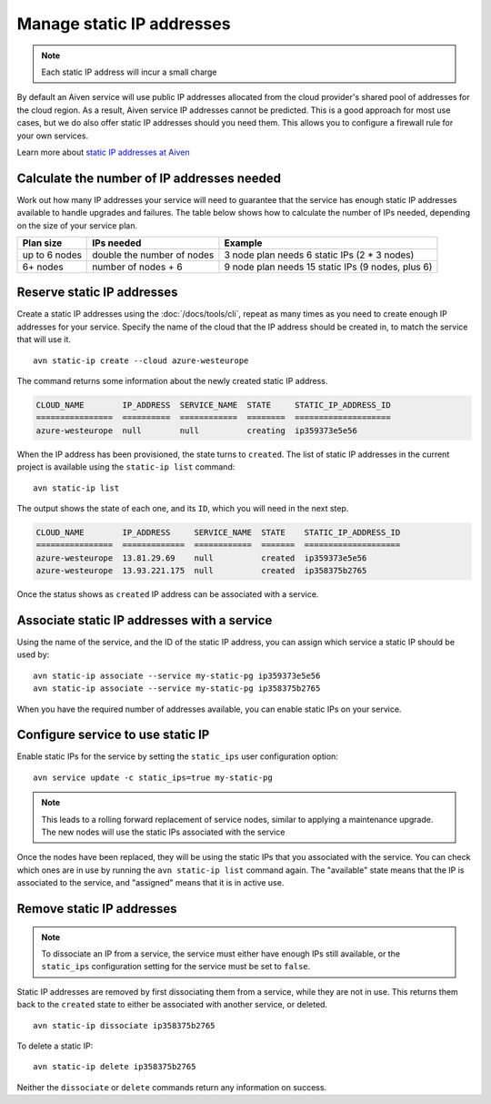 Manage static IP addresses
==========================

.. Note:: Each static IP address will incur a small charge

By default an Aiven service will use public IP addresses allocated from
the cloud provider's shared pool of addresses for the cloud region. As a
result, Aiven service IP addresses cannot be predicted. This is
a good approach for most use cases, but we do also offer static IP
addresses should you need them. This allows you to configure a firewall
rule for your own services.

Learn more about `static IP addresses at Aiven </docs/platform/concepts/static-ips.html>`_

.. _platform_howto_setup_static_ip:

Calculate the number of IP addresses needed
-------------------------------------------

Work out how many IP addresses your service will need to guarantee that the
service has enough static IP addresses available to handle upgrades and
failures. The table below shows how to calculate the number of IPs needed,
depending on the size of your service plan.

.. list-table::
    :header-rows: 1

    * - Plan size
      - IPs needed
      - Example

    * - up to 6 nodes
      - double the number of nodes
      - 3 node plan needs 6 static IPs (2 * 3 nodes)

    * - 6+ nodes
      - number of nodes + 6
      - 9 node plan needs 15 static IPs (9 nodes, plus 6)

Reserve static IP addresses
---------------------------

Create a static IP addresses using the :doc:`/docs/tools/cli`, repeat as many
times as you need to create enough IP addresses for your service. Specify the
name of the cloud that the IP address should be created in, to match the
service that will use it.

::

   avn static-ip create --cloud azure-westeurope

The command returns some information about the newly created static IP address.

.. code:: text

   CLOUD_NAME        IP_ADDRESS  SERVICE_NAME  STATE     STATIC_IP_ADDRESS_ID
   ================  ==========  ============  ========  ====================
   azure-westeurope  null        null          creating  ip359373e5e56

When the IP address has been provisioned, the state turns to ``created``. The
list of static IP addresses in the current project is available using the
``static-ip list`` command::

   avn static-ip list

The output shows the state of each one, and its ``ID``, which you will need in the next step.

.. code:: text


   CLOUD_NAME        IP_ADDRESS     SERVICE_NAME  STATE    STATIC_IP_ADDRESS_ID
   ================  =============  ============  =======  ====================
   azure-westeurope  13.81.29.69    null          created  ip359373e5e56
   azure-westeurope  13.93.221.175  null          created  ip358375b2765

   
Once the status shows as ``created`` IP address can be associated with a
service.

Associate static IP addresses with a service
--------------------------------------------

Using the name of the service, and the ID of the static IP address, you can
assign which service a static IP should be used by::

   avn static-ip associate --service my-static-pg ip359373e5e56
   avn static-ip associate --service my-static-pg ip358375b2765

When you have the required number of addresses available, you can enable static
IPs on your service.

Configure service to use static IP
----------------------------------

Enable static IPs for the service by setting the ``static_ips`` user
configuration option:

::

   avn service update -c static_ips=true my-static-pg

.. note::

    This leads to a rolling forward replacement of service nodes,
    similar to applying a maintenance upgrade. The new nodes will use the
    static IPs associated with the service

Once the nodes have been replaced, they will be using the static IPs that you
associated with the service. You can check which ones are in use by running the
``avn static-ip list`` command again. The "available" state means that the IP
is associated to the service, and "assigned" means that it is in active use.

.. _platform_howto_remove_static_ip:

Remove static IP addresses
--------------------------

.. note::

    To dissociate an IP from a service, the service must either have enough IPs
    still available, or the ``static_ips`` configuration setting for the
    service must be set to ``false``.

Static IP addresses are removed by first dissociating them from a service,
while they are not in use. This returns them back to the ``created`` state to
either be associated with another service, or deleted.

::

   avn static-ip dissociate ip358375b2765

To delete a static IP:

::

   avn static-ip delete ip358375b2765

Neither the ``dissociate`` or ``delete`` commands return any information on
success.

